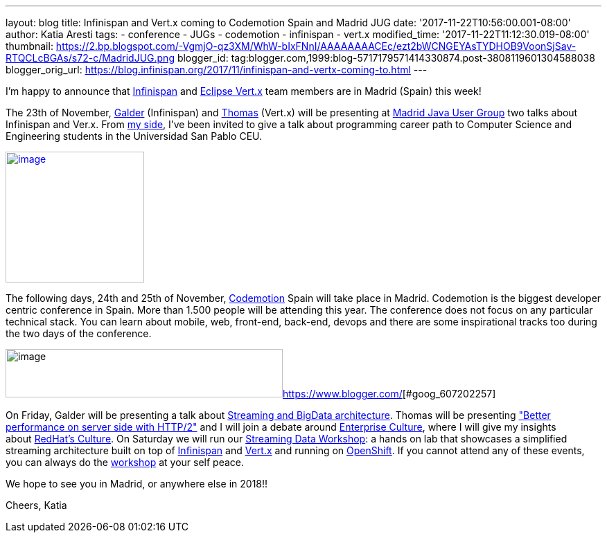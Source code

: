 ---
layout: blog
title: Infinispan and Vert.x coming to Codemotion Spain and Madrid JUG
date: '2017-11-22T10:56:00.001-08:00'
author: Katia Aresti
tags:
- conference
- JUGs
- codemotion
- infinispan
- vert.x
modified_time: '2017-11-22T11:12:30.019-08:00'
thumbnail: https://2.bp.blogspot.com/-VgmjO-qz3XM/WhW-bIxFNnI/AAAAAAAACEc/ezt2bWCNGEYAsTYDHOB9VoonSjSav-RTQCLcBGAs/s72-c/MadridJUG.png
blogger_id: tag:blogger.com,1999:blog-5717179571414330874.post-3808119601304588038
blogger_orig_url: https://blog.infinispan.org/2017/11/infinispan-and-vertx-coming-to.html
---

I'm happy to announce that http://infinispan.org/[Infinispan]
and http://vertx.io/[Eclipse Vert.x] team members are in Madrid (Spain)
this week!



The 23th of
November, https://twitter.com/galderz[Galder] (Infinispan) and https://twitter.com/tsegismont[Thomas] (Vert.x)
will be presenting at https://www.meetup.com/fr-FR/MadridJUG/[Madrid
Java User Group] two talks about Infinispan and Ver.x. From
https://twitter.com/karesti[my side], I've been invited to give a talk
about programming career path to Computer Science and Engineering
students in the Universidad San Pablo CEU. 



https://2.bp.blogspot.com/-VgmjO-qz3XM/WhW-bIxFNnI/AAAAAAAACEc/ezt2bWCNGEYAsTYDHOB9VoonSjSav-RTQCLcBGAs/s1600/MadridJUG.png[image:https://2.bp.blogspot.com/-VgmjO-qz3XM/WhW-bIxFNnI/AAAAAAAACEc/ezt2bWCNGEYAsTYDHOB9VoonSjSav-RTQCLcBGAs/s200/MadridJUG.png[image,width=200,height=189]]


The following days, 24th and 25th of November,
https://2017.codemotion.e/[Codemotion] Spain will take place in Madrid.
Codemotion is the biggest developer centric conference in Spain. More
than 1.500 people will be attending this year. The conference does not
focus on any particular technical stack. You can learn about mobile,
web, front-end, back-end, devops and there are some inspirational tracks
too during the two days of the conference.



image:https://4.bp.blogspot.com/-NnkUIMBPvPA/WhW9eU7xAAI/AAAAAAAACEI/m_caRrwXOkQBIbFq7LRdLoNECFGKcAbEQCLcBGAs/s400/codemotion.png[image,width=400,height=70][#goog_607202256]##https://www.blogger.com/[][#goog_607202257]##



On Friday, Galder will be presenting a talk about
https://2017.codemotion.es/agenda.html#5649626120060928/5146610086445056[Streaming
and BigData architecture]. Thomas will be presenting
https://2017.codemotion.es/agenda.html#5649626120060928/5166851730440192["Better
performance on server side with HTTP/2"] and I will join a debate around
https://2017.codemotion.es/agenda.html#5649626120060928/5769677032652800[Enterprise
Culture], where I will give my insights
about http://brand.redhat.com/foundations/culture/[RedHat's Culture].
On Saturday we will run our
https://2017.codemotion.es/agenda.html#5693168230072320/5176901953912832[Streaming
Data Workshop]: a hands on lab that showcases a simplified streaming
architecture built on top
of http://infinispan.org/[Infinispan] and http://vertx.io/[Vert.x] and
running on https://www.openshift.com/[OpenShift]. If you cannot attend
any of these events, you can always do the
https://github.com/infinispan-demos/streaming-data-workshop[workshop] at
your self peace.

We hope to see you in Madrid, or anywhere else in 2018!!

Cheers,
Katia 
